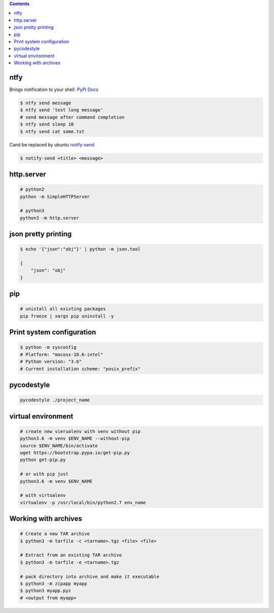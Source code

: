 .. title: Python bash libraries
.. slug: bash-convenient-packages
.. date: 2017-03-21 16:21:33 UTC
.. tags: 
.. category: 
.. link: 
.. description: 
.. type: text
.. author: Illarion Khlestov

.. contents:: Contents


ntfy
==============

Brings notification to your shell.
`PyPi <https://pypi.python.org/pypi/ntfy>`__         
`Docs <http://ntfy.readthedocs.io/en/latest/>`__

.. code-block:: bash

    $ ntfy send message
    $ ntfy send 'test long message'
    # send message after command completion
    $ ntfy send sleep 10
    $ ntfy send cat some.txt

Cand be replaced by ubuntu `notify-send <http://manpages.ubuntu.com/manpages/trusty/man1/notify-send.1.html>`__

.. code-block:: bash

    $ notify-send <title> <message> 




http.server
===========

.. code-block:: shell

    # python2
    python -m SimpleHTTPServer

    # python3
    python3 -m http.server


json pretty printing
====================

.. code-block:: bash

    $ echo '{"json":"obj"}' | python -m json.tool

    {
        "json": "obj"
    }


pip
====

.. code-block:: bash

    # unistall all existing packages
    pip freeze | xargs pip uninstall -y


Print system configuration
===========================

.. code-block:: bash

    $ python -m sysconfig
    # Platform: "macosx-10.6-intel"
    # Python version: "3.6"
    # Current installation scheme: "posix_prefix"


pycodestyle
===========

.. code-block:: bash

    pycodestyle ./project_name



virtual environment
===================

.. code-block:: bash

    # create new vierualenv with venv without pip
    python3.6 -m venv $ENV_NAME --without-pip
    source $ENV_NAME/bin/activate
    wget https://bootstrap.pypa.io/get-pip.py
    python get-pip.py
    
    # or with pip just
    python3.6 -m venv $ENV_NAME

    # with virtualenv
    virtualenv -p /usr/local/bin/python2.7 env_name



Working with archives
=====================

.. code-block:: bash

    # Create a new TAR archive
    $ python3 -m tarfile -c <tarname>.tgz <file> <file>

    # Extract from an existing TAR archive
    $ python3 -m tarfile -e <tarname>.tgz

    # pack directory into archive and make it executable
    $ python3 -m zipapp myapp
    $ python3 myapp.pyz
    # <output from myapp>
